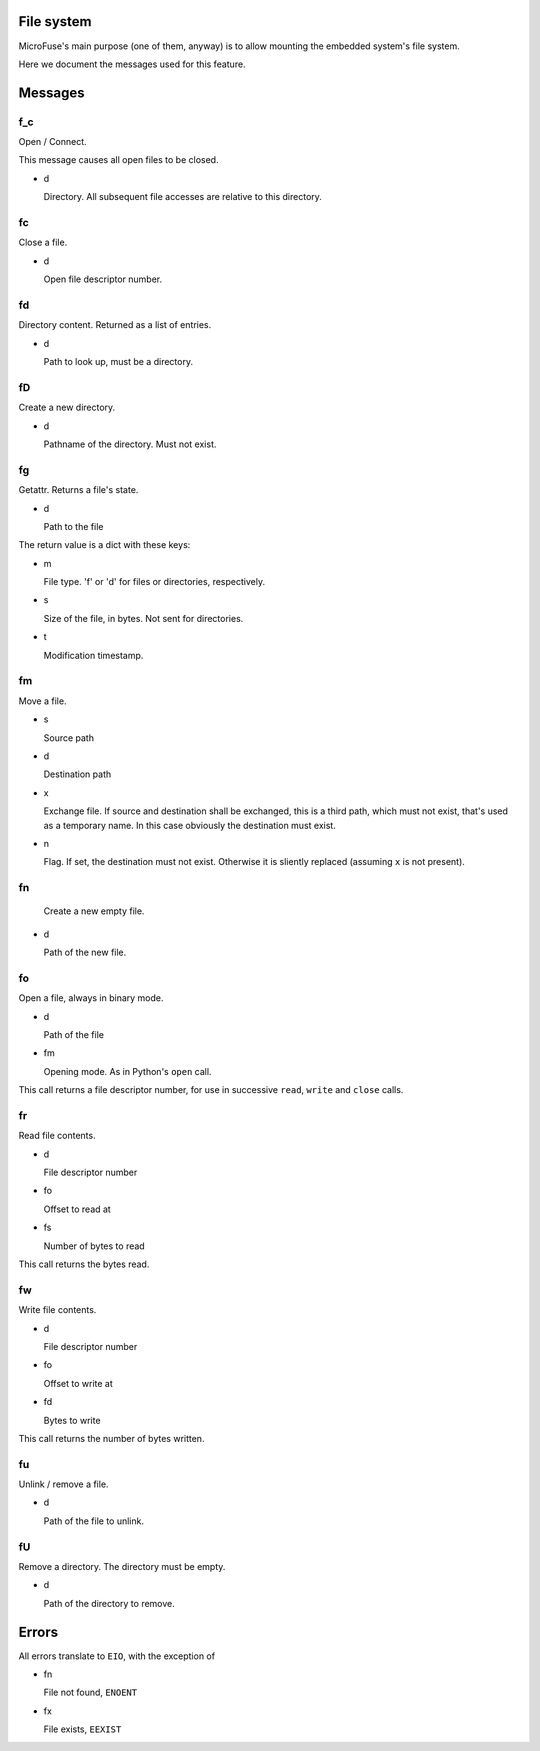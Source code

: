 File system
===========

MicroFuse's main purpose (one of them, anyway) is to allow mounting the
embedded system's file system.

Here we document the messages used for this feature.

Messages
========

f_c
-----

Open / Connect.

This message causes all open files to be closed.

* d

  Directory. All subsequent file accesses are relative to this directory.

fc
-----

Close a file.

* d

  Open file descriptor number.

fd
-----

Directory content. Returned as a list of entries.

* d

  Path to look up, must be a directory.

fD
-----

Create a new directory.

* d

  Pathname of the directory. Must not exist.

fg
-----

Getattr. Returns a file's state.

* d

  Path to the file

The return value is a dict with these keys:

* m

  File type. 'f' or 'd' for files or directories, respectively.

* s

  Size of the file, in bytes. Not sent for directories.

* t

  Modification timestamp.

fm
-----

Move a file.

* s

  Source path

* d

  Destination path

* x

  Exchange file. If source and destination shall be exchanged, this is a
  third path, which must not exist, that's used as a temporary name.
  In this case obviously the destination must exist.

* n

  Flag. If set, the destination must not exist. Otherwise it is sliently
  replaced (assuming ``x`` is not present).

fn
-----

  Create a new empty file.

* d

  Path of the new file.

fo
-----

Open a file, always in binary mode.

* d

  Path of the file

* fm

  Opening mode. As in Python's ``open`` call.

This call returns a file descriptor number, for use in successive ``read``,
``write`` and ``close`` calls.

fr
-----

Read file contents.

* d

  File descriptor number

* fo

  Offset to read at

* fs

  Number of bytes to read

This call returns the bytes read.

fw
-----

Write file contents.

* d

  File descriptor number

* fo

  Offset to write at

* fd

  Bytes to write

This call returns the number of bytes written.

fu
-----

Unlink / remove a file.

* d

  Path of the file to unlink.

fU
-----

Remove a directory. The directory must be empty.

* d

  Path of the directory to remove.


Errors
======

All errors translate to ``EIO``, with the exception of

* fn

  File not found, ``ENOENT``

* fx

  File exists, ``EEXIST``
